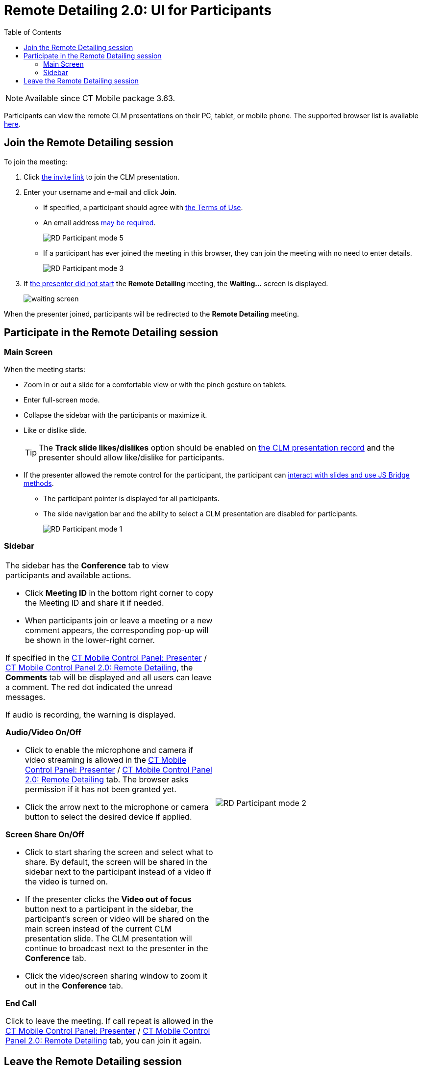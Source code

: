 = Remote Detailing 2.0: UI for Participants
:toc:

NOTE: Available since CT Mobile package 3.63.

Participants can view the remote CLM presentations on their PC, tablet, or mobile phone. The supported browser list is available xref:ios/ct-presenter/the-remote-detailing-functionality/remote-detailing-f-a-q.adoc[here].

[[h2_555694282]]
== Join the Remote Detailing session

To join the meeting:

. Click xref:ios/ct-presenter/the-remote-detailing-functionality/remote-detailing-f-a-q.adoc#h2_106650128[the invite link] to join the CLM presentation.
. Enter your username and e-mail and click *Join*.
* If specified, a participant should agree with xref:ios/admin-guide/ct-mobile-control-panel/ct-mobile-control-panel-presenter.adoc#h3_1019207818[the Terms of Use].
* An email address xref:ios/admin-guide/ct-mobile-control-panel/ct-mobile-control-panel-presenter.adoc#h3_868233337[may be required].
+
image::RD-Participant-mode_5.png[]

* If a participant has ever joined the meeting in this browser, they can join the meeting with no need to enter details.
+
image::RD-Participant-mode_3.png[]

. If xref:ios/ct-presenter/the-remote-detailing-functionality/remote-detailing-ui-basics/remote-detailing-1-0-ui-for-presenter.adoc[the presenter did not start] the *Remote Detailing* meeting, the *Waiting...* screen is displayed.
+
image::waiting_screen.png[]

When the presenter joined, participants will be redirected to the *Remote Detailing* meeting.

[[h2_1176220873]]
== Participate in the Remote Detailing session

[[h3_449942769]]
=== Main Screen

When the meeting starts:

* Zoom in or out a slide for a comfortable view or with the pinch gesture on tablets.
* Enter full-screen mode.
* Collapse the sidebar with the participants or maximize it.
* Like or dislike slide.
+
TIP: The *Track slide likes/dislikes* option should be enabled on xref:ios/ct-presenter/creating-clm-presentation/creating-clm-presentation-with-the-application-record-type/index.adoc[the CLM presentation record] and the presenter should allow like/dislike for participants.
* If the presenter allowed the remote control for the participant, the participant can xref:ios/ct-presenter/the-remote-detailing-functionality/remote-detailing-f-a-q.adoc[interact with slides and use JS Bridge methods].
** The participant pointer is displayed for all participants.
** The slide navigation bar and the ability to select a CLM presentation are disabled for participants.
+
image::RD-Participant-mode_1.png[]

[[h3_111154998]]
=== Sidebar

[width="100%",cols="50%,50%",frame="none",grid="none"]
|===
a|
The sidebar has the *Conference* tab to view participants and available actions.

* Click *Meeting ID* in the bottom right corner to copy the Meeting ID and share it if needed.
* When participants join or leave a meeting or a new comment appears, the corresponding pop-up will be shown in the lower-right corner.

If specified in the xref:ios/admin-guide/ct-mobile-control-panel/ct-mobile-control-panel-presenter.adoc#h2_985373192[CT Mobile Control Panel:
Presenter] / xref:ios/admin-guide/ct-mobile-control-panel-new/ct-mobile-control-panel-remote-detailing-new.adoc#h3_650556118[CT Mobile Control Panel 2.0: Remote Detailing], the *Comments* tab will be displayed and all users can leave a comment. The red dot indicated the unread messages.

If audio is recording, the warning is displayed.

[[h4_1551924251]]
*Audio/Video On/Off*

* Click to enable the microphone and camera if video streaming is allowed in the xref:ios/admin-guide/ct-mobile-control-panel/ct-mobile-control-panel-presenter.adoc#h3_172954036[CT Mobile Control Panel: Presenter] / xref:ios/admin-guide/ct-mobile-control-panel-new/ct-mobile-control-panel-remote-detailing-new.adoc#h4_1182643139[CT Mobile Control Panel 2.0: Remote Detailing] tab. The browser asks permission if it has not been granted yet.
* Click the arrow next to the microphone or camera button to select the desired device if applied.

[[h4_1837856184]]
*Screen Share On/Off*

* Click to start sharing the screen and select what to share. By default, the screen will be shared in the sidebar next to the participant instead of a video if the video is turned on.
* If the presenter clicks the *Video out of focus* button next to a participant in the sidebar, the participant's screen or video will be shared on the main screen instead of the current CLM presentation slide. The CLM presentation will continue to broadcast next to the presenter in the *Conference* tab.
* Click the video/screen sharing window to zoom it out in the *Conference* tab.

[[h4_816803511]]
*End Call*

Click to leave the meeting. If call repeat is allowed in the xref:ios/admin-guide/ct-mobile-control-panel/ct-mobile-control-panel-presenter.adoc#h3_341694305[CT Mobile Control Panel: Presenter] / xref:ios/admin-guide/ct-mobile-control-panel-new/ct-mobile-control-panel-remote-detailing-new.adoc#h4_1185385739[CT Mobile Control Panel 2.0: Remote Detailing] tab, you can join it again.

|image:RD-Participant-mode_2.png[]
|===

[[h2_888286157]]
== Leave the Remote Detailing session

Click *End call* to leave the meeting. If the meeting is still on, you can rejoin it.

NOTE:  When the *Session Timeout* option is set up in the xref:ios/admin-guide/ct-mobile-control-panel/ct-mobile-control-panel-presenter.adoc#h3_1123335710[CT Mobile Control Panel: Presenter] / xref:ios/admin-guide/ct-mobile-control-panel-new/ct-mobile-control-panel-remote-detailing-new.adoc#h4_1123335710[CT Mobile Control Panel 2.0: Remote Detailing] tab and the Presenter is out of the meeting for more than the specified time, participants will be automatically logged out.

image::RD-Participant-mode_4.png[]

If the Presenter finishes the meeting, participants will be automatically logged out.

image::RD-Participant-mode_6.png[]

You can enter the Meeting ID and join as a participant in another *Remote Detailing* meeting.

image::RD-Participant-mode_7.png[]
